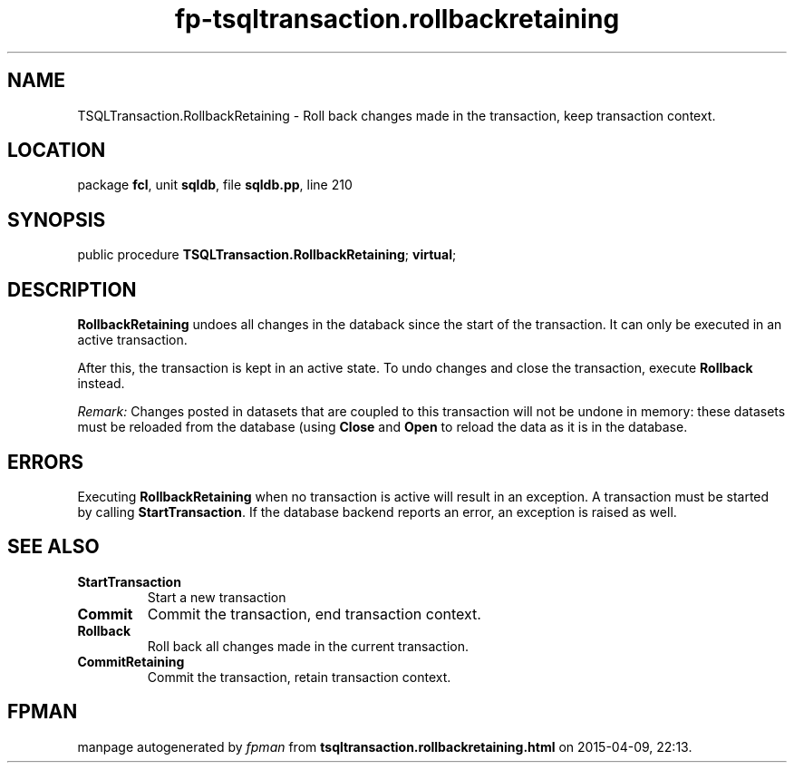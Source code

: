 .\" file autogenerated by fpman
.TH "fp-tsqltransaction.rollbackretaining" 3 "2014-03-14" "fpman" "Free Pascal Programmer's Manual"
.SH NAME
TSQLTransaction.RollbackRetaining - Roll back changes made in the transaction, keep transaction context.
.SH LOCATION
package \fBfcl\fR, unit \fBsqldb\fR, file \fBsqldb.pp\fR, line 210
.SH SYNOPSIS
public procedure \fBTSQLTransaction.RollbackRetaining\fR; \fBvirtual\fR;
.SH DESCRIPTION
\fBRollbackRetaining\fR undoes all changes in the databack since the start of the transaction. It can only be executed in an active transaction.

After this, the transaction is kept in an active state. To undo changes and close the transaction, execute \fBRollback\fR instead.

\fIRemark:\fR Changes posted in datasets that are coupled to this transaction will not be undone in memory: these datasets must be reloaded from the database (using \fBClose\fR and \fBOpen\fR to reload the data as it is in the database.


.SH ERRORS
Executing \fBRollbackRetaining\fR when no transaction is active will result in an exception. A transaction must be started by calling \fBStartTransaction\fR. If the database backend reports an error, an exception is raised as well.


.SH SEE ALSO
.TP
.B StartTransaction
Start a new transaction
.TP
.B Commit
Commit the transaction, end transaction context.
.TP
.B Rollback
Roll back all changes made in the current transaction.
.TP
.B CommitRetaining
Commit the transaction, retain transaction context.

.SH FPMAN
manpage autogenerated by \fIfpman\fR from \fBtsqltransaction.rollbackretaining.html\fR on 2015-04-09, 22:13.

